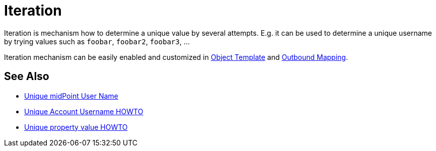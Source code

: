 = Iteration
:page-wiki-name: Iteration
:page-wiki-id: 22741768
:page-wiki-metadata-create-user: semancik
:page-wiki-metadata-create-date: 2016-06-28T12:54:10.473+02:00
:page-wiki-metadata-modify-user: semancik
:page-wiki-metadata-modify-date: 2016-06-28T12:54:10.473+02:00
:page-midpoint-feature: true
:page-upkeep-status: green

Iteration is mechanism how to determine a unique value by several attempts.
E.g. it can be used to determine a unique username by trying values such as `foobar`, `foobar2`, `foobar3`, ...

Iteration mechanism can be easily enabled and customized in xref:/midpoint/reference/v1/expressions/object-template/[Object Template] and xref:/midpoint/reference/v1/expressions/mappings/outbound-mapping/[Outbound Mapping].


== See Also

* xref:/midpoint/reference/v1/concepts/iteration/unique-midpoint-user-name/[Unique midPoint User Name]

* xref:/midpoint/reference/v1/concepts/iteration/unique-account-username/[Unique Account Username HOWTO]

* xref:/midpoint/reference/v1/concepts/iteration/unique-property-value/[Unique property value HOWTO]